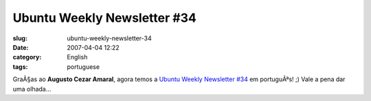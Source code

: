 Ubuntu Weekly Newsletter #34
############################
:slug: ubuntu-weekly-newsletter-34
:date: 2007-04-04 12:22
:category: English
:tags: portuguese

GraÃ§as ao **Augusto Cezar Amaral**, agora temos a `Ubuntu Weekly
Newsletter
#34 <https://wiki.ubuntu.com/UbuntuWeeklyNewsletter/Issue34/PtBr>`__ em
portuguÃªs! ;) Vale a pena dar uma olhada…
